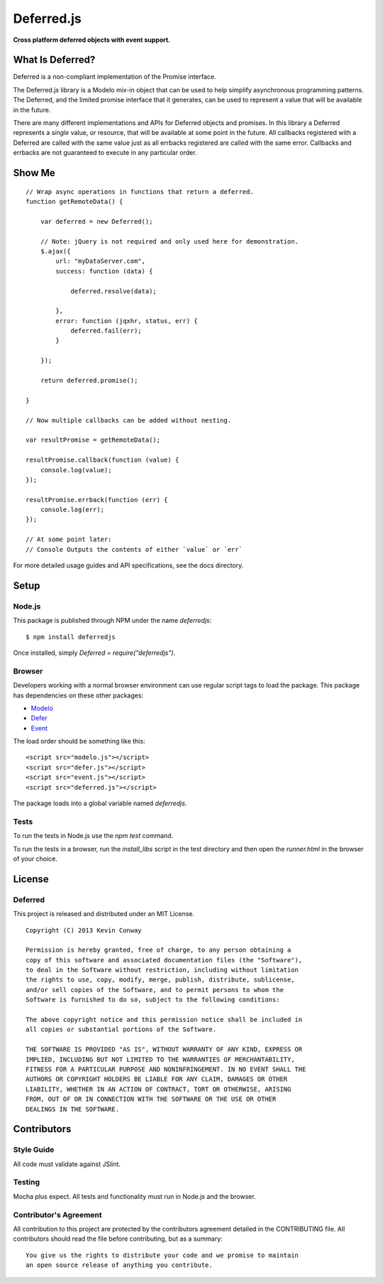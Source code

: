 ===========
Deferred.js
===========

**Cross platform deferred objects with event support.**

.. image:: https://travis-ci.org/kevinconway/Deferred.js.png?branch=master
    :target: https://travis-ci.org/kevinconway/Deferred.js
    :alt: Current Build Status

What Is Deferred?
=================

Deferred is a non-compliant implementation of the Promise interface.

The Deferred.js library is a Modelo mix-in object that can be used to help
simplify asynchronous programming patterns. The Deferred, and the limited
promise interface that it generates, can be used to represent a value that will
be available in the future.

There are many different implementations and APIs for Deferred objects and
promises. In this library a Deferred represents a *single* value, or resource,
that will be available at some point in the future. All callbacks registered
with a Deferred are called with the same value just as all errbacks registered
are called with the same error. Callbacks and errbacks are not guaranteed to
execute in any particular order.

Show Me
=======

::

    // Wrap async operations in functions that return a deferred.
    function getRemoteData() {

        var deferred = new Deferred();

        // Note: jQuery is not required and only used here for demonstration.
        $.ajax({
            url: "myDataServer.com",
            success: function (data) {

                deferred.resolve(data);

            },
            error: function (jqxhr, status, err) {
                deferred.fail(err);
            }

        });

        return deferred.promise();

    }

    // Now multiple callbacks can be added without nesting.

    var resultPromise = getRemoteData();

    resultPromise.callback(function (value) {
        console.log(value);
    });

    resultPromise.errback(function (err) {
        console.log(err);
    });

    // At some point later:
    // Console Outputs the contents of either `value` or `err`

For more detailed usage guides and API specifications, see the docs directory.

Setup
=====

Node.js
-------

This package is published through NPM under the name `deferredjs`::

    $ npm install deferredjs

Once installed, simply `Deferred = require("deferredjs")`.

Browser
-------

Developers working with a normal browser environment can use regular script
tags to load the package. This package has dependencies on these other
packages:

-   `Modelo <https://github.com/kevinconway/Modelo.js>`_

-   `Defer <https://github.com/kevinconway/Defer.js>`_

-   `Event <https://github.com/kevinconway/Event.js>`_

The load order should be something like this::

    <script src="modelo.js"></script>
    <script src="defer.js"></script>
    <script src="event.js"></script>
    <script src="deferred.js"></script>

The package loads into a global variable named `deferredjs`.

Tests
-----

To run the tests in Node.js use the `npm test` command.

To run the tests in a browser, run the `install_libs` script in the test
directory and then open the `runner.html` in the browser of your choice.

License
=======

Deferred
--------

This project is released and distributed under an MIT License.

::

    Copyright (C) 2013 Kevin Conway

    Permission is hereby granted, free of charge, to any person obtaining a
    copy of this software and associated documentation files (the "Software"),
    to deal in the Software without restriction, including without limitation
    the rights to use, copy, modify, merge, publish, distribute, sublicense,
    and/or sell copies of the Software, and to permit persons to whom the
    Software is furnished to do so, subject to the following conditions:

    The above copyright notice and this permission notice shall be included in
    all copies or substantial portions of the Software.

    THE SOFTWARE IS PROVIDED "AS IS", WITHOUT WARRANTY OF ANY KIND, EXPRESS OR
    IMPLIED, INCLUDING BUT NOT LIMITED TO THE WARRANTIES OF MERCHANTABILITY,
    FITNESS FOR A PARTICULAR PURPOSE AND NONINFRINGEMENT. IN NO EVENT SHALL THE
    AUTHORS OR COPYRIGHT HOLDERS BE LIABLE FOR ANY CLAIM, DAMAGES OR OTHER
    LIABILITY, WHETHER IN AN ACTION OF CONTRACT, TORT OR OTHERWISE, ARISING
    FROM, OUT OF OR IN CONNECTION WITH THE SOFTWARE OR THE USE OR OTHER
    DEALINGS IN THE SOFTWARE.

Contributors
============

Style Guide
-----------

All code must validate against JSlint.

Testing
-------

Mocha plus expect. All tests and functionality must run in Node.js and the
browser.

Contributor's Agreement
-----------------------

All contribution to this project are protected by the contributors agreement
detailed in the CONTRIBUTING file. All contributors should read the file before
contributing, but as a summary::

    You give us the rights to distribute your code and we promise to maintain
    an open source release of anything you contribute.
